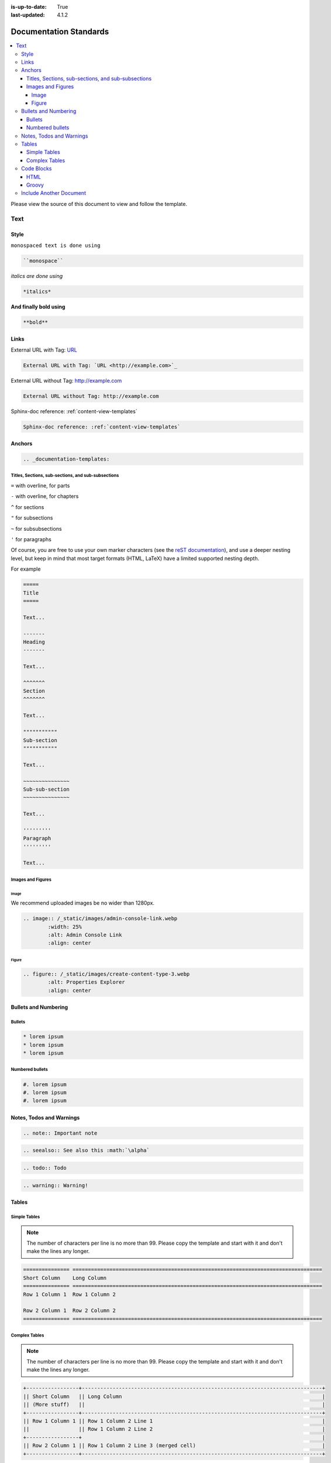 :is-up-to-date: True
:last-updated: 4.1.2

.. index:: Documentation Standards

.. _documentation-standards:

=======================
Documentation Standards
=======================
.. contents::
    :local:

Please view the source of this document to view and follow the template.

----
Text
----
^^^^^
Style
^^^^^
``monospaced text is done using``

.. code-block:: rst

    ``monospace``


*italics are done using*

.. code-block:: rst

    *italics*

**And finally bold using**

.. code-block:: rst

    **bold**

^^^^^
Links
^^^^^
External URL with Tag: `URL <http://example.com>`_

.. code-block:: rst

	External URL with Tag: `URL <http://example.com>`_

External URL without Tag: http://example.com

.. code-block:: rst

	External URL without Tag: http://example.com

Sphinx-doc reference: :ref:`content-view-templates`

.. code-block:: rst

	Sphinx-doc reference: :ref:`content-view-templates`

^^^^^^^
Anchors
^^^^^^^
.. code-block:: rst

   .. _documentation-templates:

"""""""""""""""""""""""""""""""""""""""""""""""""""
Titles, Sections, sub-sections, and sub-subsections
"""""""""""""""""""""""""""""""""""""""""""""""""""
``=`` with overline, for parts

``-`` with overline, for chapters

``^`` for sections

``"`` for subsections

``~`` for subsubsections

``'`` for paragraphs

Of course, you are free to use your own marker characters (see the `reST documentation <https://www.sphinx-doc.org/en/master/usage/restructuredtext/basics.html#sections>`_), and use a deeper nesting level, but keep in mind that most target formats (HTML, LaTeX) have a limited supported nesting depth.

For example

.. code-block:: rst

	=====
	Title
	=====
	
	Text...
	
	-------
	Heading
	-------
	
	Text...

	^^^^^^^
	Section
	^^^^^^^
	
	Text...
	
	"""""""""""
	Sub-section
	"""""""""""
	
	Text...

	~~~~~~~~~~~~~~~
	Sub-sub-section
	~~~~~~~~~~~~~~~

	Text...

	'''''''''
	Paragraph
	'''''''''

	Text...

""""""""""""""""""
Images and Figures
""""""""""""""""""
~~~~~
Image
~~~~~
We recommend uploaded images be no wider than 1280px.

.. code-block:: rst

	.. image:: /_static/images/admin-console-link.webp
	        :width: 25%
	        :alt: Admin Console Link
	        :align: center

~~~~~~
Figure
~~~~~~
.. code-block:: rst

	.. figure:: /_static/images/create-content-type-3.webp
	        :alt: Properties Explorer
	        :align: center

^^^^^^^^^^^^^^^^^^^^^
Bullets and Numbering
^^^^^^^^^^^^^^^^^^^^^
"""""""
Bullets
"""""""
.. code-block:: rst

	* lorem ipsum
	* lorem ipsum
	* lorem ipsum

""""""""""""""""
Numbered bullets
""""""""""""""""
.. code-block:: rst

	#. lorem ipsum
	#. lorem ipsum
	#. lorem ipsum

^^^^^^^^^^^^^^^^^^^^^^^^^
Notes, Todos and Warnings
^^^^^^^^^^^^^^^^^^^^^^^^^
.. code-block:: rst

	.. note:: Important note

.. code-block:: rst

	.. seealso:: See also this :math:`\alpha`

.. code-block:: rst

	.. todo:: Todo

.. code-block:: rst

	.. warning:: Warning!

^^^^^^
Tables
^^^^^^
"""""""""""""
Simple Tables
"""""""""""""
.. note:: The number of characters per line is no more than 99. Please copy the template and start with it and don't make the lines any longer.

.. code-block:: rst

	=============== =================================================================================
	Short Column    Long Column
	=============== =================================================================================
	Row 1 Column 1  Row 1 Column 2

	Row 2 Column 1  Row 2 Column 2
	=============== =================================================================================

""""""""""""""
Complex Tables
""""""""""""""
.. note:: The number of characters per line is no more than 99. Please copy the template and start with it and don't make the lines any longer.

.. code-block:: rst

	+-----------------+------------------------------------------------------------------------------+
	|| Short Column   || Long Column                                                                 |
        || (More stuff)   ||                                                                             |
	+-----------------+------------------------------------------------------------------------------+
	|| Row 1 Column 1 || Row 1 Column 2 Line 1                                                       |
	||                || Row 1 Column 2 Line 2                                                       |
	+-----------------+                                                                              |
	|| Row 2 Column 1 || Row 1 Column 2 Line 3 (merged cell)                                         |
	+-----------------+------------------------------------------------------------------------------+

^^^^^^^^^^^
Code Blocks
^^^^^^^^^^^
""""
HTML
""""
.. code-block:: rst

	.. code-block:: html

        <#import "/templates/system/common/cstudio-support.ftl" as studio />

        <!DOCTYPE html>
        <html lang="en">
            <head>
                <!-- Basic Page Need
        	    ================================================== -->
        	    <meta charset="utf-8">
        	    <title>${contentModel.browser_title}</title>
        	    <meta name="description" content="${contentModel.meta_description}">
        	    <meta name="keywords" content="${contentModel.meta_keywords}">
        	</head>
        	<body>
        	     <div class="body" <@studio.iceAttr iceGroup="body"/>>
        	          ${contentModel.body_html}
        	     </div>

        	     <#if (contentModel.analytics_script)??>${contentModel.analytics_script}</#if>
        	</body>
        </html>

""""""
Groovy
""""""
.. code-block:: rst

	.. code-block:: groovy

		import org.craftercms.engine.service.context.SiteContext
		import org.opensearch.client.opensearch.core.SearchRequest
        import org.craftercms.search.opensearch.client.OpenSearchClientWrapper
        import org.opensearch.client.opensearch._types.SortOrder

		import utils.DateUtils

        OpenSearchClientWrapper searchClient

		def now = DateUtils.formatDateAsIso(new Date())
		def start = 0
		def rows = 1000
        def q = "crafterSite:\"${siteContext.siteName}\" AND content-type:\"/component/event\" AND disabled:\"false\" AND date_dt:[${now} TO *]"

		// Execute the query
        def result = searchClient.search(r -> r
          .query(q -> q
            .queryString(s -> s
              .query(q as String)
            )
          )
          .from(start)
          .size(rows)
          .sort(s -> s
            .field(f -> f
              .field(date_dt)
              .order(SortOrder.Asc)
            )
          )
        , Map)

        result.hits().hits().each {
          events.add(it.source())
        }

		contentModel.events = events

^^^^^^^^^^^^^^^^^^^^^^^^
Include Another Document
^^^^^^^^^^^^^^^^^^^^^^^^
.. code-block:: rst

	.. include:: ../includes/unicode-checkmark.rst

